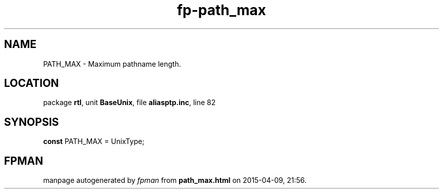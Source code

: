 .\" file autogenerated by fpman
.TH "fp-path_max" 3 "2014-03-14" "fpman" "Free Pascal Programmer's Manual"
.SH NAME
PATH_MAX - Maximum pathname length.
.SH LOCATION
package \fBrtl\fR, unit \fBBaseUnix\fR, file \fBaliasptp.inc\fR, line 82
.SH SYNOPSIS
\fBconst\fR PATH_MAX = UnixType;

.SH FPMAN
manpage autogenerated by \fIfpman\fR from \fBpath_max.html\fR on 2015-04-09, 21:56.

